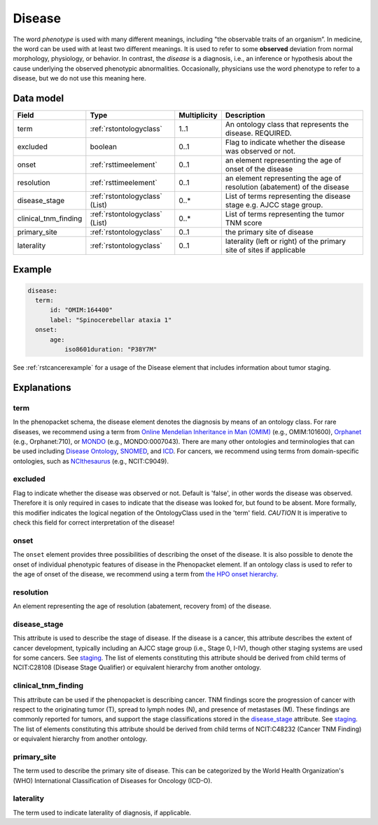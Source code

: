 .. _rstdisease:

#######
Disease
#######

The word *phenotype* is used with many different meanings, including "the observable traits of an organism”. In medicine,
the word can be used with at least two different meanings. It is used to refer to
some **observed** deviation from normal morphology, physiology, or behavior. In contrast, the *disease* is a diagnosis,
i.e., an inference or hypothesis about the  cause underlying the observed phenotypic abnormalities. Occasionally,
physicians use the word phenotype to refer to a disease, but we do not use this meaning here.



Data model
##########

.. csv-table::
   :header: Field, Type, Multiplicity, Description

   term, :ref:`rstontologyclass`, 1..1, An ontology class that represents the disease. REQUIRED.
   excluded, boolean, 0..1, Flag to indicate whether the disease was observed or not.
   onset, :ref:`rsttimeelement`, 0..1, an element representing the age of onset of the disease
   resolution, :ref:`rsttimeelement`, 0..1, an element representing the age of resolution (abatement) of the disease
   disease_stage, :ref:`rstontologyclass` (List), 0..*, List of terms representing the disease stage e.g. AJCC stage group.
   clinical_tnm_finding, :ref:`rstontologyclass` (List), 0..*, List of terms representing the tumor TNM score
   primary_site, :ref:`rstontologyclass`, 0..1, the primary site of disease
   laterality, :ref:`rstontologyclass`, 0..1, laterality (left or right) of the primary site of sites if applicable




Example
#######

.. code-block:: yaml

  disease:
    term:
        id: "OMIM:164400"
        label: "Spinocerebellar ataxia 1"
    onset:
        age:
            iso8601duration: "P38Y7M"


See :ref:`rstcancerexample` for a usage of the Disease element that includes information about tumor staging.

Explanations
############

term
~~~~

In the phenopacket schema, the disease element denotes the diagnosis by means of an ontology class. For rare
diseases, we recommend using a term from  `Online Mendelian Inheritance in Man (OMIM) <https://omim.org/>`_ (e.g.,
OMIM:101600), `Orphanet <https://www.orpha.net/consor/cgi-bin/index.php>`_ (e.g., Orphanet:710), or
`MONDO <https://github.com/monarch-initiative/mondo>`_ (e.g., MONDO:0007043). There are many other
ontologies and terminologies that can be used including `Disease Ontology <http://disease-ontology.org/>`_,
`SNOMED <http://www.snomed.org/>`_, and `ICD <https://www.who.int/classifications/icd/en/>`_.
For cancers, we recommend using terms from domain-specific ontologies, such as
`NCIthesaurus <https://ncit.nci.nih.gov/ncitbrowser/>`_ (e.g., NCIT:C9049).


excluded
~~~~~~~~

Flag to indicate whether the disease was observed or not. Default is 'false', in other words the disease was
observed. Therefore it is only required in cases to indicate that the disease was looked for, but found to be
absent.
More formally, this modifier indicates the logical negation of the OntologyClass used in
the 'term' field. *CAUTION* It is imperative to check this field for correct interpretation of the disease!

onset
~~~~~

The ``onset`` element provides three possibilities of describing the onset of the disease. It is also possible
to denote the onset of individual phenotypic features of disease in the Phenopacket element. If an ontology class
is used to refer to the age of onset of the disease, we recommend using a term from
`the HPO onset hierarchy <https://hpo.jax.org/app/browse/term/HP:0003674>`_.


resolution
~~~~~~~~~~

An element representing the age of resolution (abatement, recovery from) of the disease.


disease_stage
~~~~~~~~~~~~~

This attribute is used to describe the stage of disease. If the disease is a cancer, this attribute describes
the extent of cancer development, typically including an AJCC stage group (i.e., Stage 0, I-IV), though other staging
systems are used for some cancers. See `staging <https://www.cancer.gov/about-cancer/diagnosis-staging/staging>`_.
The list of elements constituting this attribute should be derived from child terms of NCIT:C28108 (Disease Stage
Qualifier) or equivalent hierarchy from another ontology.

clinical_tnm_finding
~~~~~~~~~~~~~~~~~~~~

This attribute can be used if the phenopacket is describing cancer. TNM findings score the progression of cancer
with respect to the originating tumor (T), spread to lymph nodes (N), and presence of metastases (M). These findings
are commonly reported for tumors, and support the stage classifications stored in the `disease_stage`_ attribute.
See `staging <https://www.cancer.gov/about-cancer/diagnosis-staging/staging>`_.
The list of elements constituting this attribute should be derived from child terms of NCIT:C48232 (Cancer TNM Finding)
or equivalent hierarchy from another ontology.

primary_site
~~~~~~~~~~~~

The term used to describe the primary site of disease. This can be categorized by the World
Health Organization's (WHO) International Classification of Diseases for Oncology (ICD-O).

laterality
~~~~~~~~~~
The term used to indicate laterality of diagnosis, if applicable.








